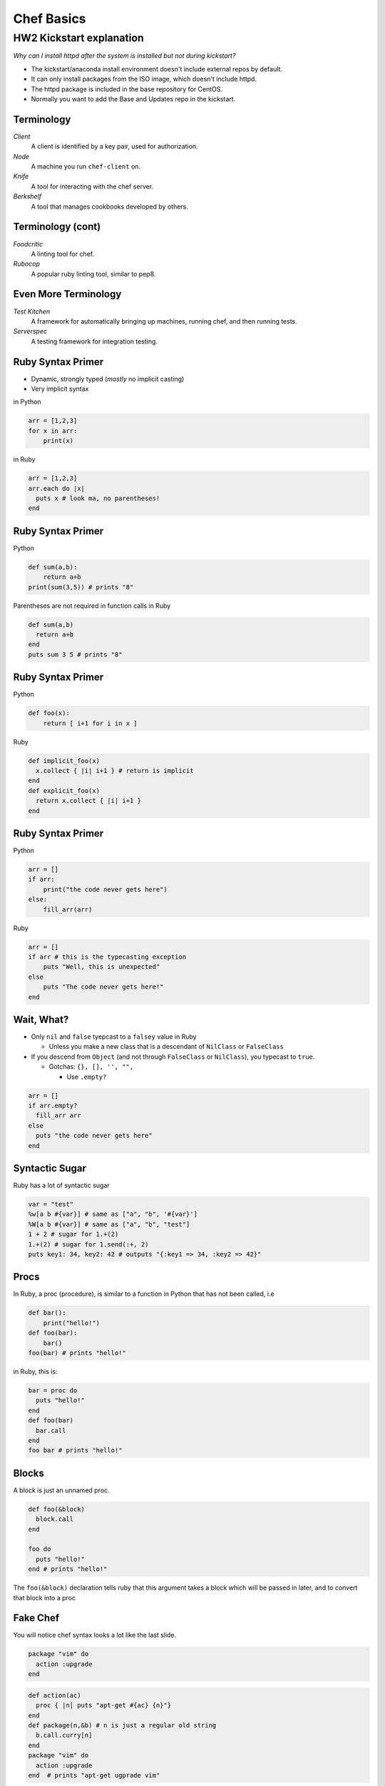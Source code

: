 .. _11_chef:

===========
Chef Basics
===========

HW2 Kickstart explanation
-------------------------

*Why can I install httpd after the system is installed but not during
kickstart?*

* The kickstart/anaconda install environment doesn't include external repos by
  default.
* It can only install packages from the ISO image, which doesn't include httpd.
* The httpd package is included in the base repository for CentOS.
* Normally you want to add the Base and Updates repo in the kickstart.

Terminology
===========

*Client*
    A client is identified by a key pair, used for authorization.

*Node*
    A machine you run ``chef-client`` on.

*Knife*
    A tool for interacting with the chef server.

*Berkshelf*
    A tool that manages cookbooks developed by others.


Terminology (cont)
==================


*Foodcritic*
    A linting tool for chef.

*Rubocop*
    A popular ruby linting tool, similar to pep8.

Even More Terminology
=====================

*Test Kitchen*
    A framework for automatically bringing up machines, running chef, and then running tests.

*Serverspec*
    A testing framework for integration testing.


Ruby Syntax Primer
==================

* Dynamic, strongly typed (*mostly* no implicit casting)
* Very implicit syntax

in Python

.. code-block:: python

    arr = [1,2,3]
    for x in arr:
        print(x)

in Ruby

.. code-block:: ruby

    arr = [1,2,3]
    arr.each do |x|
      puts x # look ma, no parentheses!
    end

Ruby Syntax Primer
==================

Python

.. code-block:: python

    def sum(a,b):
        return a+b
    print(sum(3,5)) # prints "8"

Parentheses are not required in function calls in Ruby


.. code-block:: ruby

    def sum(a,b)
      return a+b
    end
    puts sum 3 5 # prints "8"


Ruby Syntax Primer
==================

Python

.. code-block:: python

    def foo(x):
        return [ i+1 for i in x ]

Ruby

.. code-block:: ruby

    def implicit_foo(x)
      x.collect { |i| i+1 } # return is implicit
    end
    def explicit_foo(x)
      return x.collect { |i| i+1 }
    end

Ruby Syntax Primer
==================

Python

.. code-block:: python

    arr = []
    if arr:
        print("the code never gets here")
    else:
        fill_arr(arr)

Ruby

.. code-block:: ruby

    arr = []
    if arr # this is the typecasting exception
        puts "Well, this is unexpected"
    else
        puts "The code never gets here!"
    end

Wait, What?
===========

* Only ``nil`` and ``false`` tyepcast to a ``falsey`` value in Ruby

  - Unless you make a new class that is a descendant of ``NilClass`` or ``FalseClass``

* If you descend from ``Object`` (and not through ``FalseClass`` or ``NilClass``), you typecast to ``true``.

  - Gotchas: ``{}, [], '', "",``

    + Use ``.empty?``

.. code-block:: ruby

    arr = []
    if arr.empty?
      fill_arr arr
    else
      puts "the code never gets here"
    end

Syntactic Sugar
===============

Ruby has a lot of syntactic sugar

.. code-block:: ruby

    var = "test"
    %w[a b #{var}] # same as ["a", "b", '#{var}']
    %W[a b #{var}] # same as ["a", "b", "test"]
    1 + 2 # sugar for 1.+(2)
    1.+(2) # sugar for 1.send(:+, 2)
    puts key1: 34, key2: 42 # outputs "{:key1 => 34, :key2 => 42}"


Procs
=====

In Ruby, a proc (procedure), is similar to a function in Python that has not been called, i.e

.. code-block:: python

    def bar():
        print("hello!")
    def foo(bar):
        bar()
    foo(bar) # prints "hello!"

in Ruby, this is:

.. code-block:: ruby

    bar = proc do
      puts "hello!"
    end
    def foo(bar)
      bar.call
    end
    foo bar # prints "hello!"

Blocks
======

A block is just an unnamed proc.

.. code-block:: ruby

    def foo(&block)
      block.call
    end

    foo do
      puts "hello!"
    end # prints "hello!"

The ``foo(&block)`` declaration tells ruby that this argument takes a block which will be passed in later, and to convert that block into a proc

Fake Chef
=========

You will notice chef syntax looks a lot like the last slide.

.. code-block:: ruby

    package "vim" do
      action :upgrade
    end

.. code-block:: ruby

    def action(ac)
      proc { |n| puts "apt-get #{ac} {n}"}
    end
    def package(n,&b) # n is just a regular old string
      b.call.curry[n]
    end
    package "vim" do
      action :upgrade
    end  # prints "apt-get ugprade vim"

In Chef ``action`` and other options are actually just symbols that get processed later.

One Last Thing
==============

``do end`` and ``{}`` are equivalent. Use ``do end`` for multiline blocks, and ``{}`` for single lines:

.. code-block:: ruby

    [1,2,3].inject(0) { |s,i| s += i }
    {1:2, 3:4}.map do |k,v|
      puts "k+v is #{k+v}"
      puts "k*v is #{k*v}"
    end

Chef Components
===============

* Cookbooks
* Nodes
* Roles
* Environments
* Data Bags

Cookbooks
=========

The major components are:

* Attributes
* Recipes
* Files/Templates
* Libraries/Definitions (helpers, we won't cover this)
* Lightweight Resource-Providers (we won't cover this)

Attributes
==========

Can be defined in any of the following:

* Cookbook
* Node
* Role
* Environment

There are 4 levels of attributes:

* Default
* Normal
* Override
* Automatic (special)

Attributes (Cookbook)
=====================

* Found in the ``attributes/`` dir in the root of a cookbook.

.. code-block:: ruby

    default['my_cookbook']['package_i_want'] = 'vim'

* Can be defined in ``recipes``, but generally shouldn't be.

.. code-block:: ruby

    node.default['my_cookbook']['package_i_want'] = 'vim'

Attributes can be accessed in a recipe like the following

.. code-block:: ruby

    node['my_cookbook']['package_i_want']

Resources (Cookbook)
=====================

* These are the workhorses of chef
* Most things that you can do are defined via resources. Chef has a syntax for resources

.. code-block:: ruby

    resource "name" do
      option "option_value"
    end

* Common resources used include: package, service, file, template,
* Universal options include ``action, subscribes, notifies, only_if, not_if``

Resource Examples
=================

.. code-block:: ruby

    package "apache2" do
      action :install
    end

    package "apache2" # the default action is :install

    service "apache2" do
      action [:start, :enable]
    end

    template "/etc/apache2/sites-available/mysite.conf" do
      source "mysite.conf.erb"
      owner "wwwdata"
      group "wwwdata"
      mode 0644 # like chmod (the 0 means octal in ruby)
      notifies :restart, "service[apache2]"
      variables :some_other_var => "example"
    end

Templates
=========

* Located in ``templates/``, usually in ``templates/default``. All template file names should end in ``.erb``
* ERB has two useful rules.

.. code-block:: erb

    <%= some_var %>
    <% puts some_var %>
    <%= @some_other_var %>

* The former just outputs the variable, the latter runs ruby.
* ``@some_other_var`` is a variable passed from the recipe

ERB Examples
============

.. code-block:: erb

    <% some_var = [1,2] %>
    the next value is the first value in some_var:
    <%= some_var.first %>
    the next value is the sum of all values in some_var:
    <% puts some_var.inject(0){ |s,i| s += i } %>
    this is equivalent to the last value:
    <%= some_var.inject(0){ |s,i| s += i } %>

will render as

.. code-block:: none

    the next value is the first value in some_var:
    1
    the next value is the sum of all values in some_var:
    3
    this is equivalent to the last value:
    3

Files
=====

* Just like templates (but no ERB)
* Live in ``files/default/``
* Called with ``remote_file`` resource
* Should be avoided when possible

.. code-block:: ruby

    remote_file "/root/.bashrc" do
      owner "root"
      group "root"
      mode 0644
    end

Nodes
=====

* Node data
* Stored in JSON
* Can be written in ruby, but should not be.
* Should contain data specific to just the node.

.. code-block:: json

  {
    "name": "silk.osuosl.org",
    "chef_environment": "production",
    "run_list": [
      "role[racktables]",
      "role[jenkins_master]",
      "recipe[git]",
      "recipe[osl-slapd::client]"
    ],
  }


Roles
=====

* Node data that applies to >1 node
* Have their own attributes, run lists
* Per-environment run lists
* Added to a nodes ``run_list``
* JSON

.. code-block:: json

    {
      "env_run_lists": {},
      "run_list": [],
      "chef_type": "role",
      "default_attributes": {},
      "json_class": "Chef::Role",
      "description": "Role for all Drupal servers",
      "name": "project_drupal"
    }

Environments
============

* Only have attributes
* Name accessed via ``node['chef_environment']``
* A node can only have one environment
* JSON

.. code-block:: json

    {
      "name": "dev",
      "description": "The development environment",
      "json_class": "Chef::Environment",
      "chef_type": "environment",
      "default_attributes": {
        "attr": "value"
      },
      "override_attributes": {}
    }

Data Bags
=========

* Data that doesn't fit in nodes, roles, or environments
* Can be encrypted
* JSON

.. code-block:: json

    {
      "id": "berkshelf-osuosl-bak",
      "interfaces": {
        "bak": {
          "device": "eth0",
          "bootproto": "static",
          "inet_addr": "10.1.1.31",
          "bcast": "10.1.1.255",
          "onboot": "yes"
        }
      }
    }

Test Kitchen
============

* Helps make VMs, run chef, run tests
* Has plugin system for vagrant, openstack, virtualbox, etc
* Can use many test frameworks: rspec, serverspec, bats, chefspec
* Lots of magic
* Lives in ``.kitchen.yml``
* No reference documentation!

Kitchen YAML Example
====================

.. code-block:: yaml

    ---
    driver:
      name: vagrant

    provisioner:
      name: chef_solo

    platforms:
      - name: ubuntu-12.04
      - name: centos-6.4

    suites:
      - name: default
        run_list:
          - apt::default
          - recipe[mycookbook]

Kitchen Commands
================

These are the useful ones

* list
* create
* destroy
* converge
* verify
* setup
* test
* diagnose

Berksfile
=========

* Test-kitchen will automatically pull in cookbooks from Berksfile
* Secretly just ruby

.. code-block:: ruby

    source 'https://supermarket.chef.io'

    cookbook "omnibus_updater"
    cookbook "aliases", git: "git@github.com:osuosl-cookbooks/aliases"
    cookbook "firewall", git: "git@github.com:osuosl-cookbooks/firewall"
    cookbook "nagios", git: "git@github.com:osuosl-cookbooks/nagios"
    cookbook "monitoring", git: "git@github.com:osuosl-cookbooks/monitoring"
    cookbook "munin"
    cookbook "osl-munin", git: "git@github.com:osuosl-cookbooks/osl-munin"
    cookbook "osl-nginx", git: "git@github.com:osuosl-cookbooks/osl-nginx"
    cookbook "runit", "1.5.10"

    metadata

Gemfile
=======

* Does double duty

    - ``bundle install`` to set up *host* development (we don't do this)
    - Test-kitchen installs the gems on the VM, required for pulling in test frameworks

.. code-block:: ruby

    source 'https://rubygems.org'

    # Strictly speaking, these three gems are unncessary
    gem 'berkshelf'
    gem 'test-kitchen'
    gem 'kitchen-vagrant'

    # this one installs our test framework
    gem 'serverspec'

Tests
=====

* Live in ``tests/integration/#{platform}/#{testframework}``
* We like serverspec.

.. code-block:: ruby

    require 'serverspec'


    set :background, :exec

    %w[haskell haskell-min].each do |p| # this is for laziness
      describe package(p) do # p is haskell or haskell-min
          it { should be_installed.with_version('1-4.0.el6') }
      end
    end
    describe file('/usr/bin/ghc') do
        it { should be_executable }
    end
